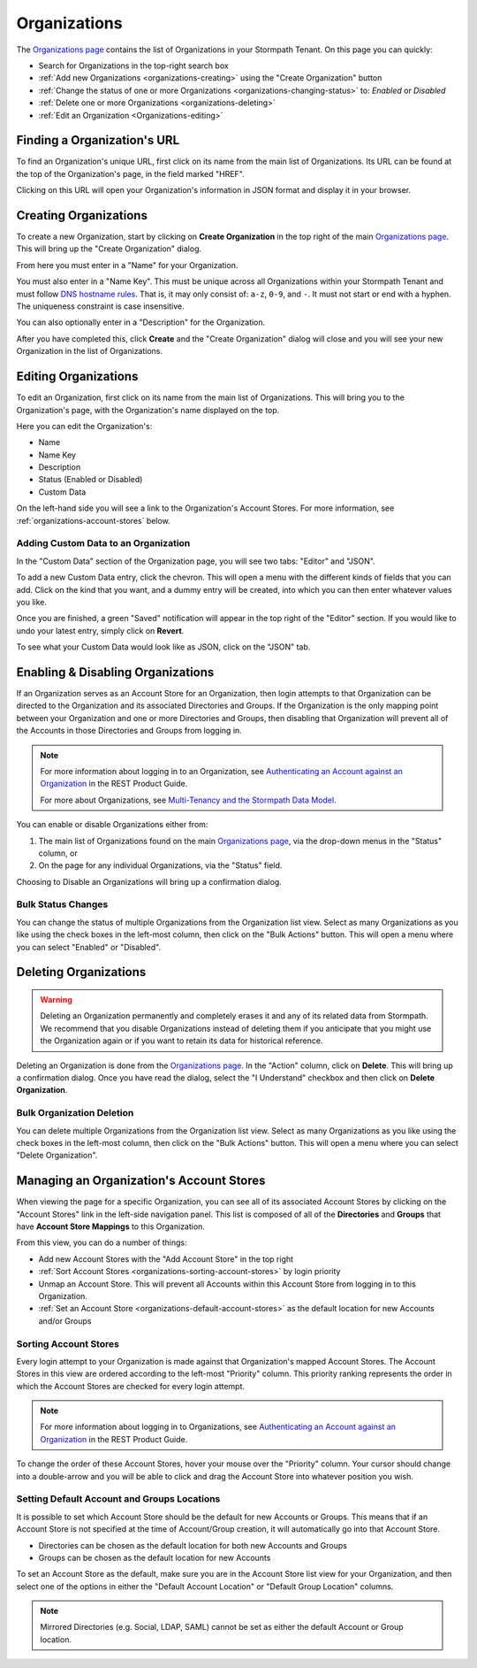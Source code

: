 .. _organizations:

*************
Organizations
*************

The `Organizations page <https://api.stormpath.com/ui2/index.html#/organizations>`__ contains the list of Organizations in your Stormpath Tenant. On this page you can quickly:

- Search for Organizations in the top-right search box
- :ref:`Add new Organizations <organizations-creating>` using the "Create Organization" button
- :ref:`Change the status of one or more Organizations <organizations-changing-status>` to: `Enabled` or `Disabled`
- :ref:`Delete one or more Organizations <organizations-deleting>`
- :ref:`Edit an Organization <Organizations-editing>`

Finding a Organization's URL
================================

To find an Organization's unique URL, first click on its name from the main list of Organizations. Its URL can be found at the top of the Organization's page, in the field marked "HREF".

Clicking on this URL will open your Organization's information in JSON format and display it in your browser.

.. _organizations-creating:

Creating Organizations
========================

To create a new Organization, start by clicking on **Create Organization** in the top right of the main `Organizations page <https://api.stormpath.com/ui2/index.html#/organizations>`__. This will bring up the "Create Organization" dialog.

From here you must enter in a "Name" for your Organization.

You must also enter in a "Name Key". This must be unique across all Organizations within your Stormpath Tenant and must follow `DNS hostname rules <http://www.ietf.org/rfc/rfc0952.txt>`__. That is, it may only consist of: ``a-z``, ``0-9``, and ``-``. It must not start or end with a hyphen. The uniqueness constraint is case insensitive.

You can also optionally enter in a "Description" for the Organization.

After you have completed this, click **Create** and the "Create Organization" dialog will close and you will see your new Organization in the list of Organizations.

.. _organizations-editing:

Editing Organizations
========================

To edit an Organization, first click on its name from the main list of Organizations. This will bring you to the Organization's page, with the Organization's name displayed on the top.

Here you can edit the Organization's:

- Name
- Name Key
- Description
- Status (Enabled or Disabled)
- Custom Data

On the left-hand side you will see a link to the Organization's Account Stores. For more information, see  :ref:`organizations-account-stores` below.

Adding Custom Data to an Organization
--------------------------------------

In the "Custom Data" section of the Organization page, you will see two tabs: "Editor" and "JSON".

To add a new Custom Data entry, click the chevron. This will open a menu with the different kinds of fields that you can add. Click on the kind that you want, and a dummy entry will be created, into which you can then enter whatever values you like.

Once you are finished, a green "Saved" notification will appear in the top right of the "Editor" section. If you would like to undo your latest entry, simply click on **Revert**.

To see what your Custom Data would look like as JSON, click on the "JSON" tab.

.. _organizations-changing-status:

Enabling & Disabling Organizations
===================================

If an Organization serves as an Account Store for an Organization, then login attempts to that Organization can be directed to the Organization and its associated Directories and Groups. If the Organization is the only mapping point between your Organization and one or more Directories and Groups, then disabling that Organization will prevent all of the Accounts in those Directories and Groups from logging in.

.. note::

  For more information about logging in to an Organization, see `Authenticating an Account against an Organization <https://docs.stormpath.com/rest/product-guide/latest/multitenancy.html#authenticating-an-account-against-an-organization>`__ in the REST Product Guide.

  For more about Organizations, see `Multi-Tenancy and the Stormpath Data Model <https://docs.stormpath.com/rest/product-guide/latest/multitenancy.html#multi-tenancy-and-the-stormpath-data-model>`__.

You can enable or disable Organizations either from:

1. The main list of Organizations found on the main `Organizations page <https://api.stormpath.com/ui2/index.html#/organizations>`__, via the drop-down menus in the "Status" column, or
2. On the page for any individual Organizations, via the "Status" field.

Choosing to Disable an Organizations will bring up a confirmation dialog.

Bulk Status Changes
-------------------

You can change the status of multiple Organizations from the Organization list view. Select as many Organizations as you like using the check boxes in the left-most column, then click on the "Bulk Actions" button. This will open a menu where you can select "Enabled" or "Disabled".

.. _organizations-deleting:

Deleting Organizations
========================

.. warning::

  Deleting an Organization permanently and completely erases it and any of its related data from Stormpath.
  We recommend that you disable Organizations instead of deleting them if you anticipate that you might use the Organization again or if you want to retain its data for historical reference.

Deleting an Organization is done from the `Organizations page <https://api.stormpath.com/ui2/index.html#/organizations>`__. In the "Action" column, click on **Delete**. This will bring up a confirmation dialog. Once you have read the dialog, select the "I Understand" checkbox and then click on **Delete Organization**.

Bulk Organization Deletion
---------------------------

You can delete multiple Organizations from the Organization list view. Select as many Organizations as you like using the check boxes in the left-most column, then click on the "Bulk Actions" button. This will open a menu where you can select "Delete Organization".

.. _organizations-account-stores:

Managing an Organization's Account Stores
=========================================

When viewing the page for a specific Organization, you can see all of its associated Account Stores by clicking on the "Account Stores" link in the left-side navigation panel. This list is composed of all of the **Directories** and **Groups** that have **Account Store Mappings** to this Organization.

From this view, you can do a number of things:

- Add new Account Stores with the "Add Account Store" in the top right
- :ref:`Sort Account Stores <organizations-sorting-account-stores>` by login priority
- Unmap an Account Store. This will prevent all Accounts within this Account Store from logging in to this Organization.
- :ref:`Set an Account Store <organizations-default-account-stores>` as the default location for new Accounts and/or Groups

.. _organizations-sorting-account-stores:

Sorting Account Stores
----------------------

Every login attempt to your Organization is made against that Organization's mapped Account Stores. The Account Stores in this view are ordered according to the left-most "Priority" column. This priority ranking represents the order in which the Account Stores are checked for every login attempt.

.. note::

  For more information about logging in to Organizations, see `Authenticating an Account against an Organization <https://docs.stormpath.com/rest/product-guide/latest/multitenancy.html#authenticating-an-account-against-an-organization>`__ in the REST Product Guide.

To change the order of these Account Stores, hover your mouse over the "Priority" column. Your cursor should change into a double-arrow and you will be able to click and drag the Account Store into whatever position you wish.

.. _organizations-default-account-stores:

Setting Default Account and Groups Locations
--------------------------------------------

It is possible to set which Account Store should be the default for new Accounts or Groups. This means that if an Account Store is not specified at the time of Account/Group creation, it will automatically go into that Account Store.

- Directories can be chosen as the default location for both new Accounts and Groups
- Groups can be chosen as the default location for new Accounts

To set an Account Store as the default, make sure you are in the Account Store list view for your Organization, and then select one of the options in either the "Default Account Location" or "Default Group Location" columns.

.. note::

  Mirrored Directories (e.g. Social, LDAP, SAML) cannot be set as either the default Account or Group location.